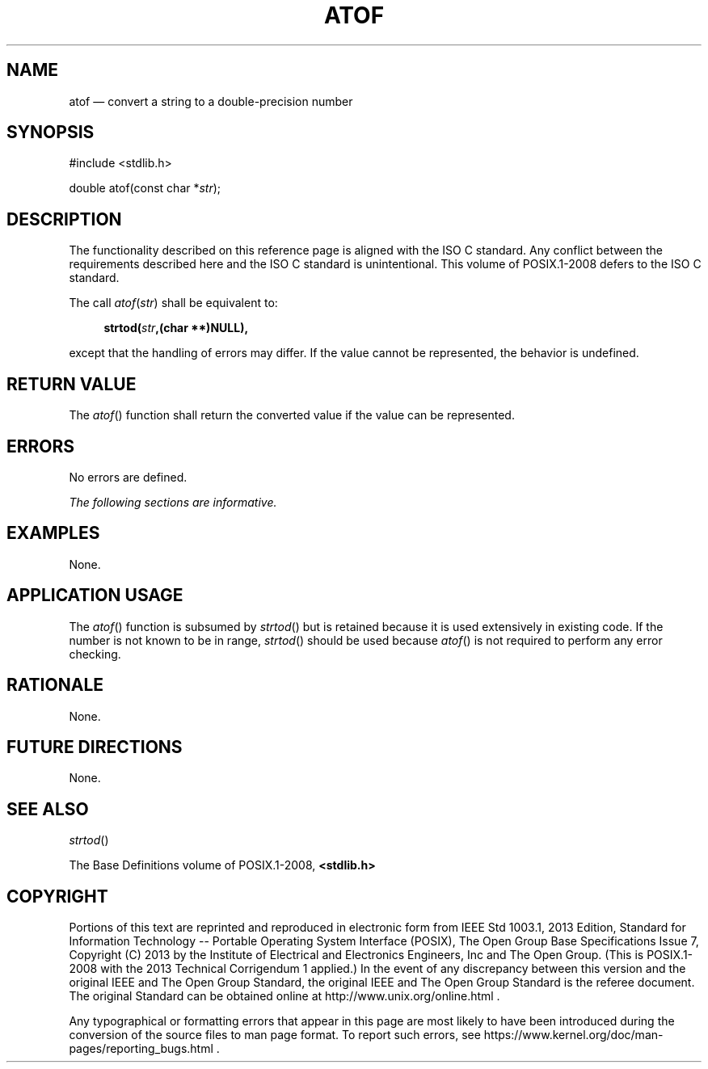 '\" et
.TH ATOF "3" 2013 "IEEE/The Open Group" "POSIX Programmer's Manual"

.SH NAME
atof
\(em convert a string to a double-precision number
.SH SYNOPSIS
.LP
.nf
#include <stdlib.h>
.P
double atof(const char *\fIstr\fP);
.fi
.SH DESCRIPTION
The functionality described on this reference page is aligned with the
ISO\ C standard. Any conflict between the requirements described here and the
ISO\ C standard is unintentional. This volume of POSIX.1\(hy2008 defers to the ISO\ C standard.
.P
The call
.IR atof ( str )
shall be equivalent to:
.sp
.RS 4
.nf
\fB
strtod(\fIstr\fP,(char **)NULL),
.fi \fR
.P
.RE
.P
except that the handling of errors may differ. If the value cannot be
represented, the behavior is undefined.
.SH "RETURN VALUE"
The
\fIatof\fR()
function shall return the converted value if the value can be
represented.
.SH ERRORS
No errors are defined.
.LP
.IR "The following sections are informative."
.SH EXAMPLES
None.
.SH "APPLICATION USAGE"
The
\fIatof\fR()
function is subsumed by
\fIstrtod\fR()
but is retained because it is used extensively in existing code. If the
number is not known to be in range,
\fIstrtod\fR()
should be used because
\fIatof\fR()
is not required to perform any error checking.
.SH RATIONALE
None.
.SH "FUTURE DIRECTIONS"
None.
.SH "SEE ALSO"
.IR "\fIstrtod\fR\^(\|)"
.P
The Base Definitions volume of POSIX.1\(hy2008,
.IR "\fB<stdlib.h>\fP"
.SH COPYRIGHT
Portions of this text are reprinted and reproduced in electronic form
from IEEE Std 1003.1, 2013 Edition, Standard for Information Technology
-- Portable Operating System Interface (POSIX), The Open Group Base
Specifications Issue 7, Copyright (C) 2013 by the Institute of
Electrical and Electronics Engineers, Inc and The Open Group.
(This is POSIX.1-2008 with the 2013 Technical Corrigendum 1 applied.) In the
event of any discrepancy between this version and the original IEEE and
The Open Group Standard, the original IEEE and The Open Group Standard
is the referee document. The original Standard can be obtained online at
http://www.unix.org/online.html .

Any typographical or formatting errors that appear
in this page are most likely
to have been introduced during the conversion of the source files to
man page format. To report such errors, see
https://www.kernel.org/doc/man-pages/reporting_bugs.html .
